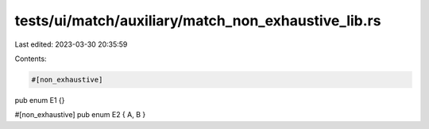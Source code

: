 tests/ui/match/auxiliary/match_non_exhaustive_lib.rs
====================================================

Last edited: 2023-03-30 20:35:59

Contents:

.. code-block:: rs

    #[non_exhaustive]
pub enum E1 {}

#[non_exhaustive]
pub enum E2 { A, B }


